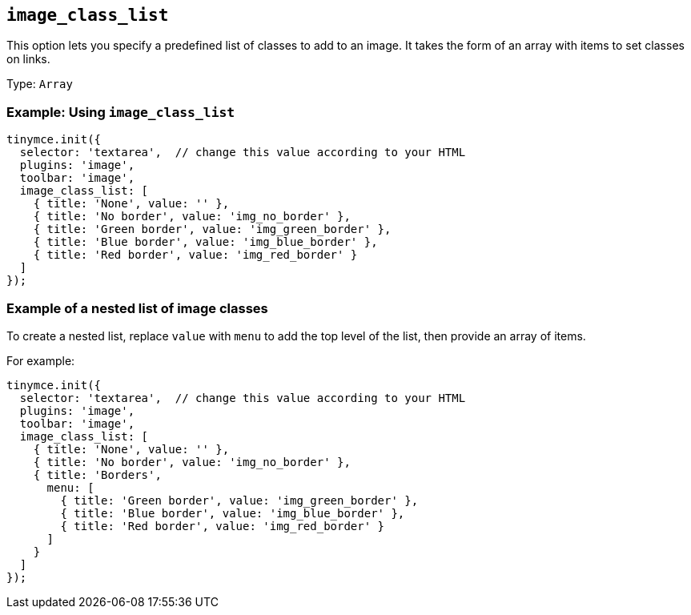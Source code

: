 [[image_class_list]]
== `+image_class_list+`

This option lets you specify a predefined list of classes to add to an image. It takes the form of an array with items to set classes on links.

Type: `+Array+`

=== Example: Using `+image_class_list+`

[source,js]
----
tinymce.init({
  selector: 'textarea',  // change this value according to your HTML
  plugins: 'image',
  toolbar: 'image',
  image_class_list: [
    { title: 'None', value: '' },
    { title: 'No border', value: 'img_no_border' },
    { title: 'Green border', value: 'img_green_border' },
    { title: 'Blue border', value: 'img_blue_border' },
    { title: 'Red border', value: 'img_red_border' }
  ]
});
----

=== Example of a nested list of image classes

To create a nested list, replace `+value+` with `+menu+` to add the top level of the list, then provide an array of items.

For example:

[source,js]
----
tinymce.init({
  selector: 'textarea',  // change this value according to your HTML
  plugins: 'image',
  toolbar: 'image',
  image_class_list: [
    { title: 'None', value: '' },
    { title: 'No border', value: 'img_no_border' },
    { title: 'Borders',
      menu: [
        { title: 'Green border', value: 'img_green_border' },
        { title: 'Blue border', value: 'img_blue_border' },
        { title: 'Red border', value: 'img_red_border' }
      ]
    }
  ]
});
----
